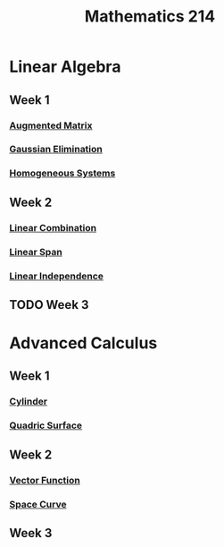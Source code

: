 :PROPERTIES:
:ID:       b8dd6a8f-24b0-4e50-b048-51fc41739520
:END:
#+title: Mathematics 214

* Linear Algebra
** Week 1
*** [[id:a15c1c29-91e3-4181-9901-95e772895731][Augmented Matrix]]
*** [[id:1cdeaabc-baf6-49b8-b8e3-b9e5bf901ec8][Gaussian Elimination]]
*** [[id:e507a481-793c-4461-a024-10bbc1bb0859][Homogeneous Systems]]
** Week 2
*** [[id:17bb9c22-c0e7-4232-be73-16ac4d3d5804][Linear Combination]]
*** [[id:a76e4790-b665-46b5-a02f-2970b0f1196c][Linear Span]]
*** [[id:c922887e-a312-4566-b4ef-0e7bf69ea91c][Linear Independence]]
** TODO Week 3

* Advanced Calculus
** Week 1
***  [[id:08f9e97d-106e-4ec2-9244-05e1fa9f14ce][Cylinder]]
*** [[id:d0e97de7-63ba-4b6f-b393-59e085c3a526][Quadric Surface]]
**  Week 2
*** [[id:e34a10a0-7460-4b8f-8951-b34a7c95437d][Vector Function]]
*** [[id:607a66b3-9390-4452-aa37-cb99c0b8ff2e][Space Curve]]
** Week 3
